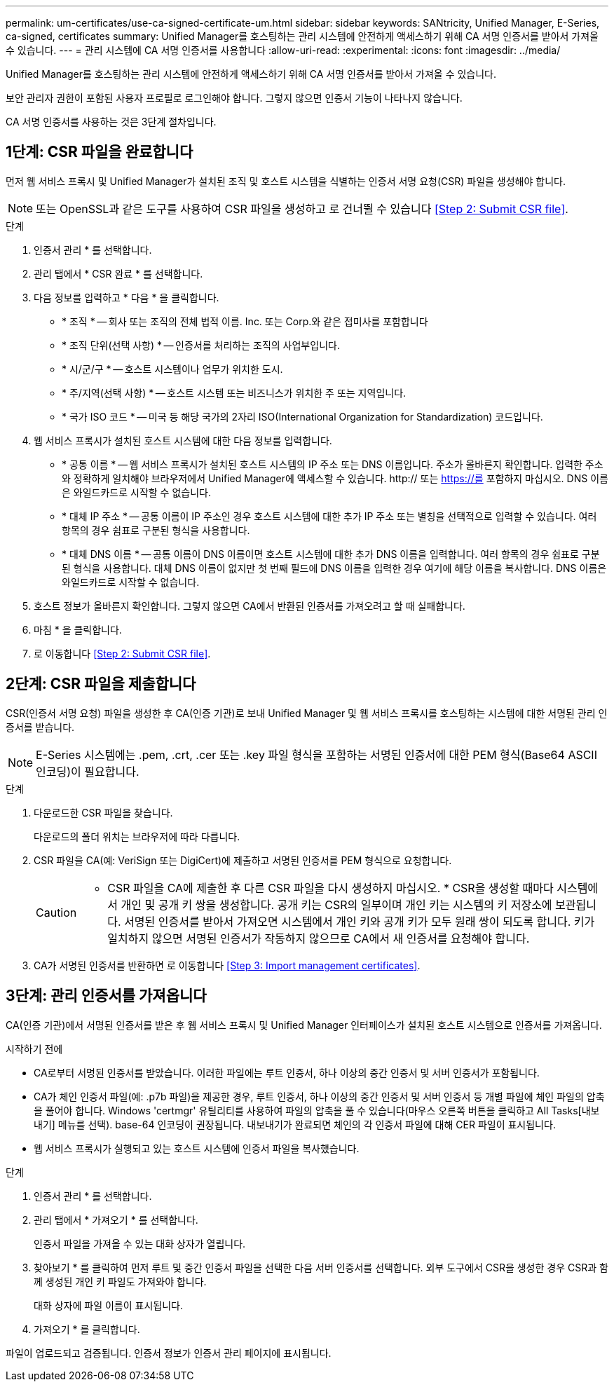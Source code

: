 ---
permalink: um-certificates/use-ca-signed-certificate-um.html 
sidebar: sidebar 
keywords: SANtricity, Unified Manager, E-Series, ca-signed, certificates 
summary: Unified Manager를 호스팅하는 관리 시스템에 안전하게 액세스하기 위해 CA 서명 인증서를 받아서 가져올 수 있습니다. 
---
= 관리 시스템에 CA 서명 인증서를 사용합니다
:allow-uri-read: 
:experimental: 
:icons: font
:imagesdir: ../media/


[role="lead"]
Unified Manager를 호스팅하는 관리 시스템에 안전하게 액세스하기 위해 CA 서명 인증서를 받아서 가져올 수 있습니다.

보안 관리자 권한이 포함된 사용자 프로필로 로그인해야 합니다. 그렇지 않으면 인증서 기능이 나타나지 않습니다.

CA 서명 인증서를 사용하는 것은 3단계 절차입니다.



== 1단계: CSR 파일을 완료합니다

먼저 웹 서비스 프록시 및 Unified Manager가 설치된 조직 및 호스트 시스템을 식별하는 인증서 서명 요청(CSR) 파일을 생성해야 합니다.

[NOTE]
====
또는 OpenSSL과 같은 도구를 사용하여 CSR 파일을 생성하고 로 건너뛸 수 있습니다 <<Step 2: Submit CSR file>>.

====
.단계
. 인증서 관리 * 를 선택합니다.
. 관리 탭에서 * CSR 완료 * 를 선택합니다.
. 다음 정보를 입력하고 * 다음 * 을 클릭합니다.
+
** * 조직 * -- 회사 또는 조직의 전체 법적 이름. Inc. 또는 Corp.와 같은 접미사를 포함합니다
** * 조직 단위(선택 사항) * -- 인증서를 처리하는 조직의 사업부입니다.
** * 시/군/구 * -- 호스트 시스템이나 업무가 위치한 도시.
** * 주/지역(선택 사항) * -- 호스트 시스템 또는 비즈니스가 위치한 주 또는 지역입니다.
** * 국가 ISO 코드 * -- 미국 등 해당 국가의 2자리 ISO(International Organization for Standardization) 코드입니다.


. 웹 서비스 프록시가 설치된 호스트 시스템에 대한 다음 정보를 입력합니다.
+
** * 공통 이름 * -- 웹 서비스 프록시가 설치된 호스트 시스템의 IP 주소 또는 DNS 이름입니다. 주소가 올바른지 확인합니다. 입력한 주소와 정확하게 일치해야 브라우저에서 Unified Manager에 액세스할 수 있습니다. http:// 또는 https://를 포함하지 마십시오. DNS 이름은 와일드카드로 시작할 수 없습니다.
** * 대체 IP 주소 * -- 공통 이름이 IP 주소인 경우 호스트 시스템에 대한 추가 IP 주소 또는 별칭을 선택적으로 입력할 수 있습니다. 여러 항목의 경우 쉼표로 구분된 형식을 사용합니다.
** * 대체 DNS 이름 * -- 공통 이름이 DNS 이름이면 호스트 시스템에 대한 추가 DNS 이름을 입력합니다. 여러 항목의 경우 쉼표로 구분된 형식을 사용합니다. 대체 DNS 이름이 없지만 첫 번째 필드에 DNS 이름을 입력한 경우 여기에 해당 이름을 복사합니다. DNS 이름은 와일드카드로 시작할 수 없습니다.


. 호스트 정보가 올바른지 확인합니다. 그렇지 않으면 CA에서 반환된 인증서를 가져오려고 할 때 실패합니다.
. 마침 * 을 클릭합니다.
. 로 이동합니다 <<Step 2: Submit CSR file>>.




== 2단계: CSR 파일을 제출합니다

CSR(인증서 서명 요청) 파일을 생성한 후 CA(인증 기관)로 보내 Unified Manager 및 웹 서비스 프록시를 호스팅하는 시스템에 대한 서명된 관리 인증서를 받습니다.


NOTE: E-Series 시스템에는 .pem, .crt, .cer 또는 .key 파일 형식을 포함하는 서명된 인증서에 대한 PEM 형식(Base64 ASCII 인코딩)이 필요합니다.

.단계
. 다운로드한 CSR 파일을 찾습니다.
+
다운로드의 폴더 위치는 브라우저에 따라 다릅니다.

. CSR 파일을 CA(예: VeriSign 또는 DigiCert)에 제출하고 서명된 인증서를 PEM 형식으로 요청합니다.
+
[CAUTION]
====
* CSR 파일을 CA에 제출한 후 다른 CSR 파일을 다시 생성하지 마십시오. * CSR을 생성할 때마다 시스템에서 개인 및 공개 키 쌍을 생성합니다. 공개 키는 CSR의 일부이며 개인 키는 시스템의 키 저장소에 보관됩니다. 서명된 인증서를 받아서 가져오면 시스템에서 개인 키와 공개 키가 모두 원래 쌍이 되도록 합니다. 키가 일치하지 않으면 서명된 인증서가 작동하지 않으므로 CA에서 새 인증서를 요청해야 합니다.

====
. CA가 서명된 인증서를 반환하면 로 이동합니다 <<Step 3: Import management certificates>>.




== 3단계: 관리 인증서를 가져옵니다

CA(인증 기관)에서 서명된 인증서를 받은 후 웹 서비스 프록시 및 Unified Manager 인터페이스가 설치된 호스트 시스템으로 인증서를 가져옵니다.

.시작하기 전에
* CA로부터 서명된 인증서를 받았습니다. 이러한 파일에는 루트 인증서, 하나 이상의 중간 인증서 및 서버 인증서가 포함됩니다.
* CA가 체인 인증서 파일(예: .p7b 파일)을 제공한 경우, 루트 인증서, 하나 이상의 중간 인증서 및 서버 인증서 등 개별 파일에 체인 파일의 압축을 풀어야 합니다. Windows 'certmgr' 유틸리티를 사용하여 파일의 압축을 풀 수 있습니다(마우스 오른쪽 버튼을 클릭하고 All Tasks[내보내기] 메뉴를 선택). base-64 인코딩이 권장됩니다. 내보내기가 완료되면 체인의 각 인증서 파일에 대해 CER 파일이 표시됩니다.
* 웹 서비스 프록시가 실행되고 있는 호스트 시스템에 인증서 파일을 복사했습니다.


.단계
. 인증서 관리 * 를 선택합니다.
. 관리 탭에서 * 가져오기 * 를 선택합니다.
+
인증서 파일을 가져올 수 있는 대화 상자가 열립니다.

. 찾아보기 * 를 클릭하여 먼저 루트 및 중간 인증서 파일을 선택한 다음 서버 인증서를 선택합니다. 외부 도구에서 CSR을 생성한 경우 CSR과 함께 생성된 개인 키 파일도 가져와야 합니다.
+
대화 상자에 파일 이름이 표시됩니다.

. 가져오기 * 를 클릭합니다.


파일이 업로드되고 검증됩니다. 인증서 정보가 인증서 관리 페이지에 표시됩니다.
